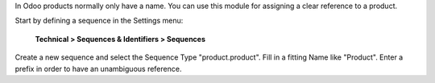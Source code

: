 In Odoo products normally only have a name.
You can use this module for assigning a clear reference to a product.

Start by defining a sequence in the Settings menu:

    **Technical > Sequences & Identifiers > Sequences**

Create a new sequence and select the Sequence Type "product.product". Fill in a fitting Name like "Product".
Enter a prefix in order to have an unambiguous reference.
